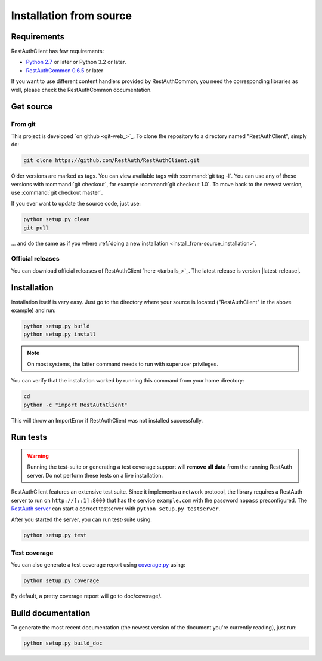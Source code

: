 Installation from source
========================

Requirements
------------

RestAuthClient has few requirements:

* `Python 2.7 <https://www.python.org/>`_ or later or Python 3.2 or later.
* `RestAuthCommon 0.6.5 <https://common.restauth.net>`_ or later

If you want to use different content handlers provided by RestAuthCommon, you need the
corresponding libraries as well, please check the RestAuthCommon documentation.

Get source
----------

From git
++++++++

This project is developed `on github <git-web_>`_.  To clone the repository to a directory named
"RestAuthClient", simply do:

.. code-block:: bash

   git clone https://github.com/RestAuth/RestAuthClient.git

Older versions are marked as tags. You can view available tags with :command:`git tag -l`. You can
use any of those versions with :command:`git checkout`, for example :command:`git checkout 1.0`.
To move back to the newest version, use :command:`git checkout master`.

If you ever want to update the source code, just use:

.. code-block:: bash

   python setup.py clean
   git pull

... and do the same as if you where :ref:`doing a new installation
<install_from-source_installation>`.

Official releases
+++++++++++++++++

You can download official releases of RestAuthClient `here <tarballs_>`_. The latest release is
version |latest-release|.

.. _install_from-source_installation:

Installation
------------

Installation itself is very easy. Just go to the directory where your source is located
("RestAuthClient" in the above example) and run:

.. code-block:: bash

   python setup.py build
   python setup.py install

.. NOTE:: On most systems, the latter command needs to run with superuser privileges.


You can verify that the installation worked by running this command from your home directory:

.. code-block:: bash

   cd
   python -c "import RestAuthClient"

This will throw an ImportError if RestAuthClient was not installed successfully.


Run tests
---------

.. WARNING:: Running the test-suite or generating a test coverage support will **remove all data**
   from the running RestAuth server. Do not perform these tests on a live installation.

RestAuthClient features an extensive test suite. Since it implements a network protocol, the library
requires a RestAuth server to run on ``http://[::1]:8000`` that has the service ``example.com``
with the password ``nopass`` preconfigured.  The `RestAuth server <https://server.restauth.net>`_
can start a correct testserver with ``python setup.py testserver``.

After you started the server, you can run test-suite using:

.. code-block:: bash

   python setup.py test

Test coverage
+++++++++++++

You can also generate a test coverage report using `coverage.py
<http://nedbatchelder.com/code/coverage/>`_ using:

.. code-block:: bash

   python setup.py coverage

By default, a pretty coverage report will go to doc/coverage/.

Build documentation
-------------------

To generate the most recent documentation (the newest version of the document you're currently
reading), just run:

.. code-block:: bash

   python setup.py build_doc
